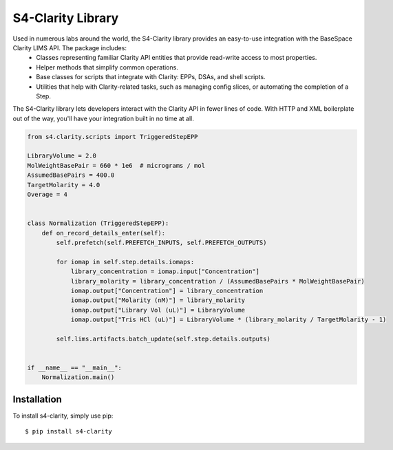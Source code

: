 
==================
S4-Clarity Library
==================


.. image:: https://travis-ci.com/SemaphoreSolutions/s4-clarity-lib.svg?branch=master
    :target: https://travis-ci.com/SemaphoreSolutions/s4-clarity-lib


Used in numerous labs around the world, the S4-Clarity library provides an easy-to-use integration with the BaseSpace Clarity LIMS API. The package includes:
   - Classes representing familiar Clarity API entities that provide read-write access to most properties.
   - Helper methods that simplify common operations.
   - Base classes for scripts that integrate with Clarity: EPPs, DSAs, and shell scripts.
   - Utilities that help with Clarity-related tasks, such as managing config slices, or automating the completion of a Step.

The S4-Clarity library lets developers interact with the Clarity API in fewer lines of code. With HTTP and XML boilerplate out of the way, you'll have your integration built in no time at all.


.. code-block:: python

    from s4.clarity.scripts import TriggeredStepEPP

    LibraryVolume = 2.0
    MolWeightBasePair = 660 * 1e6  # micrograms / mol
    AssumedBasePairs = 400.0
    TargetMolarity = 4.0
    Overage = 4


    class Normalization (TriggeredStepEPP):
        def on_record_details_enter(self):
            self.prefetch(self.PREFETCH_INPUTS, self.PREFETCH_OUTPUTS)

            for iomap in self.step.details.iomaps:
                library_concentration = iomap.input["Concentration"]
                library_molarity = library_concentration / (AssumedBasePairs * MolWeightBasePair)
                iomap.output["Concentration"] = library_concentration
                iomap.output["Molarity (nM)"] = library_molarity
                iomap.output["Library Vol (uL)"] = LibraryVolume
                iomap.output["Tris HCl (uL)"] = LibraryVolume * (library_molarity / TargetMolarity - 1)

            self.lims.artifacts.batch_update(self.step.details.outputs)


    if __name__ == "__main__":
        Normalization.main()

Installation
------------

To install s4-clarity, simply use pip::

    $ pip install s4-clarity

